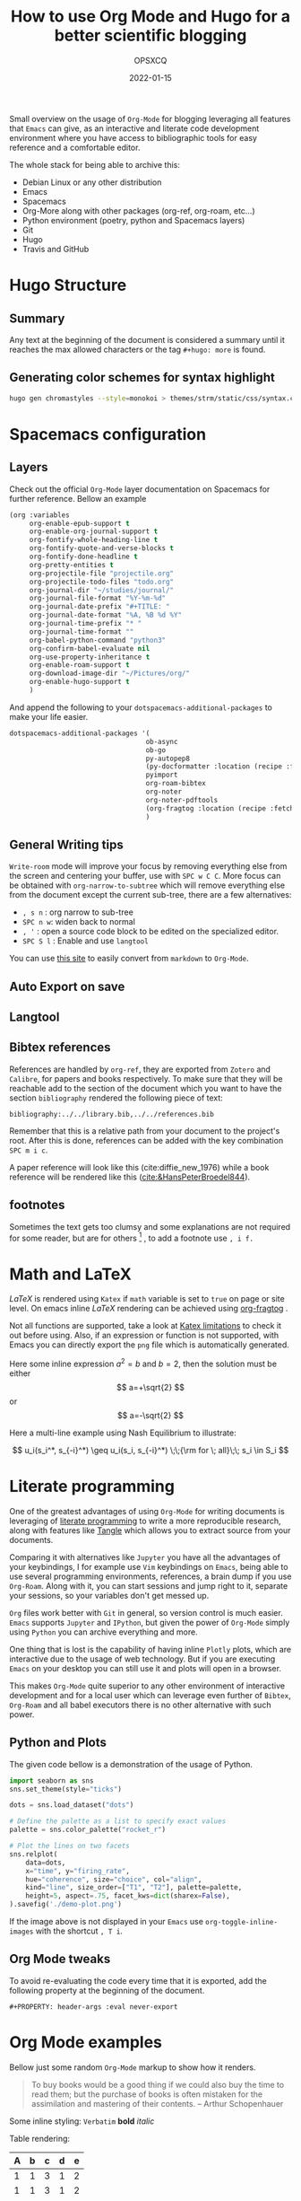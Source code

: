 #+title: How to use Org Mode and Hugo for a better scientific blogging
#+author: OPSXCQ
#+date: 2022-01-15
#+PROPERTY: header-args :eval never-export
#+hugo_base_dir: ../../
#+hugo_pandoc_citations: t
#+bibliography: ../../library.bib,../../references.bib
#+hugo_section: posts
#+hugo_tags[]: emacs, org-mode, science, literate programming

Small overview on the usage of =Org-Mode= for blogging leveraging all features
that =Emacs= can give, as an interactive and literate code development environment
where you have access to bibliographic tools for easy reference and a
comfortable editor.

#+hugo: more

The whole stack for being able to archive this:

 - Debian Linux or any other distribution
 - Emacs
 - Spacemacs
 - Org-More along with other packages (org-ref, org-roam, etc...)
 - Python environment (poetry, python and Spacemacs layers)
 - Git
 - Hugo
 - Travis and GitHub

* Hugo Structure

** Summary

Any text at the beginning of the document is considered a summary until it
reaches the max allowed characters or the tag ~#+hugo: more~ is found.

** Generating color schemes for syntax highlight

#+begin_src bash
hugo gen chromastyles --style=monokoi > themes/strm/static/css/syntax.css
#+end_src

* Spacemacs configuration
** Layers

Check out the official =Org-Mode= layer documentation on Spacemacs for further
reference. Bellow an example

#+begin_src emacs-lisp
     (org :variables
          org-enable-epub-support t
          org-enable-org-journal-support t
          org-fontify-whole-heading-line t
          org-fontify-quote-and-verse-blocks t
          org-fontify-done-headline t
          org-pretty-entities t
          org-projectile-file "projectile.org"
          org-projectile-todo-files "todo.org"
          org-journal-dir "~/studies/journal/"
          org-journal-file-format "%Y-%m-%d"
          org-journal-date-prefix "#+TITLE: "
          org-journal-date-format "%A, %B %d %Y"
          org-journal-time-prefix "* "
          org-journal-time-format ""
          org-babel-python-command "python3"
          org-confirm-babel-evaluate nil
          org-use-property-inheritance t
          org-enable-roam-support t
          org-download-image-dir "~/Pictures/org/"
          org-enable-hugo-support t
          )
#+end_src

And append the following to your =dotspacemacs-additional-packages= to make your
life easier.

#+begin_src emacs-lisp :tangle yes
dotspacemacs-additional-packages '(
                                  ob-async
                                  ob-go
                                  py-autopep8
                                  (py-docformatter :location (recipe :fetcher github :repo "humitos/py-docformatter.el"))
                                  pyimport
                                  org-roam-bibtex
                                  org-noter
                                  org-noter-pdftools
                                  (org-fragtog :location (recipe :fetcher github :repo "io12/org-fragtog"))
                                  )
#+end_src

** General Writing tips

=Write-room= mode will improve your focus by removing everything else from the
screen and centering your buffer, use with ~SPC w C C~. More focus can be obtained
with =org-narrow-to-subtree= which will remove everything else from the document
except the current sub-tree, there are a few alternatives:

- ~, s n~ : org narrow to sub-tree
- ~SPC n w~: widen back to normal
- ~, '~ : open a source code block to be edited on the specialized editor.
- ~SPC S l~ : Enable and use =langtool=

You can use [[https://alldocs.app/convert-markdown-to-emacs-org-mode][this site]] to easily convert from =markdown= to =Org-Mode=.

** Auto Export on save
** Langtool
** Bibtex references

References are handled by =org-ref=, they are exported from =Zotero= and =Calibre=,
for papers and books respectively. To make sure that they will be reachable add
to the section of the document which you want to have the section =bibliography=
rendered the following piece of text:

#+begin_example
bibliography:../../library.bib,../../references.bib
#+end_example

Remember that this is a relative path from your document to the project's root.
After this is done, references can be added with the key combination ~SPC m i c~.

A paper reference will look like this (cite:diffie_new_1976) while a book
reference will be rendered like this ([[cite:&HansPeterBroedel844]]).

** footnotes

Sometimes the text gets too clumsy and some explanations are not required for
some reader, but are for others [fn:1] , to add a footnote use ~, i f.~

* Math and LaTeX

/LaTeX/ is rendered using =Katex= if =math= variable is set to =true= on page or site
level. On emacs inline /LaTeX/ rendering can be achieved using [[https://github.com/io12/org-fragtog][org-fragtog]] .

Not all functions are supported, take a look at [[https://katex.org/docs/supported.html][Katex limitations]] to check it
out before using. Also, if an expression or function is not supported, with
Emacs you can directly export the =png= file which is automatically generated.

Here some inline expression $a^2=b$ and \( b=2 \), then the solution must be
either $$ a=+\sqrt{2} $$ or \[ a=-\sqrt{2} \]

Here a multi-line example using Nash Equilibrium to illustrate:

$$
u_i(s_i^*, s_{-i}^*) \geq u_i(s_i, s_{-i}^*) \;\;{\rm for \; all}\;\; s_i \in S_i
$$

* Literate programming

One of the greatest advantages of using =Org-Mode= for writing documents is
leveraging of [[https://en.wikipedia.org/wiki/Literate_programming][literate programming]] to write a more reproducible research, along
with features like [[https://orgmode.org/manual/Extracting-Source-Code.html][Tangle]] which allows you to extract source from your documents.

Comparing it with alternatives like =Jupyter= you have all the advantages of your
keybindings, I for example use =Vim= keybindings on =Emacs=, being able to use
several programming environments, references, a brain dump if you use
=Org-Roam=. Along with it, you can start sessions and jump right to it, separate
your sessions, so your variables don't get messed up.

=Org= files work better with =Git= in general, so version control is much easier.
=Emacs= supports =Jupyter= and =IPython=, but given the power of =Org-Mode= simply using
=Python= you can archive everything and more.

One thing that is lost is the capability of having inline =Plotly= plots, which
are interactive due to the usage of web technology. But if you are executing
=Emacs= on your desktop you can still use it and plots will open in a browser.

This makes =Org-Mode= quite superior to any other environment of interactive
development and for a local user which can leverage even further of =Bibtex=,
=Org-Roam= and all babel executors there is no other alternative with such power.

** Python and Plots

The given code bellow is a demonstration of the usage of Python.

#+BEGIN_SRC python :results output file :eval never-export :exports both
import seaborn as sns
sns.set_theme(style="ticks")

dots = sns.load_dataset("dots")

# Define the palette as a list to specify exact values
palette = sns.color_palette("rocket_r")

# Plot the lines on two facets
sns.relplot(
    data=dots,
    x="time", y="firing_rate",
    hue="coherence", size="choice", col="align",
    kind="line", size_order=["T1", "T2"], palette=palette,
    height=5, aspect=.75, facet_kws=dict(sharex=False),
).savefig('./demo-plot.png')
#+END_SRC

[[./demo-plot.png]]

If the image above is not displayed in your =Emacs= use =org-toggle-inline-images=
with the shortcut ~, T i~.

** Org Mode tweaks
To avoid re-evaluating the code every time that it is exported, add the
following property at the beginning of the document.

#+begin_example
#+PROPERTY: header-args :eval never-export
#+end_example


* Org Mode examples

Bellow just some random =Org-Mode= markup to show how it renders.

#+begin_quote
To buy books would be a good thing if we could also buy the time to read them;
but the purchase of books is often mistaken for the assimilation and mastering
of their contents. -- Arthur Schopenhauer
#+end_quote

Some inline styling: =Verbatim= *bold* /italic/

Table rendering:

| A | b | c | d | e |
|---+---+---+---+---|
| 1 | 1 | 3 | 1 | 2 |
| 1 | 1 | 3 | 1 | 2 |
| 1 | 1 | 3 | 1 | 2 |
| 1 | 1 | 3 | 1 | 2 |
| 1 | 1 | 3 | 1 | 2 |


#+begin_example
Example
#+end_example

#+begin_comment
Comment
#+end_comment

* Including external content

=Hugo= offers what is called =shortcodes=, which are mere functions which wrap a
more elaborated rendering pipeline of data. Bellow some examples how to include
external content using =shortcodes=.

The =shortcodes= have to be wrapped around double ~@@ .. @@~, when using a
markdown =shortcode=, include the prefix =md:= before the actual code.

** Twitter

Using the =shortcode= bellow is possible to render a tweet:

{{< tweet user="officialmcafee" id="1405918427663982594" >}}

@@md: {{< tweet user="officialmcafee" id="1405918427663982594" >}}@@

** Gist

Same applies for a =Gist= from =GitHub=:

{{< gist opsxcq f5b3ba08f45d70f998a4cc8a25bf57a3 >}}

@@md: {{< gist opsxcq f5b3ba08f45d70f998a4cc8a25bf57a3 >}}@@
** YouTube

The inclusion of external videos is also possible

{{< youtube pctYu1Wz514 >}} 

@@md: {{< youtube id="pctYu1Wz514" >}}@@
* Templates
** Posts
** Studies
** Projects
** Malware

* References

[[bibliography:../../library.bib,../../references.bib]]

* Footnotes
[fn:1] Not everyone is equal
